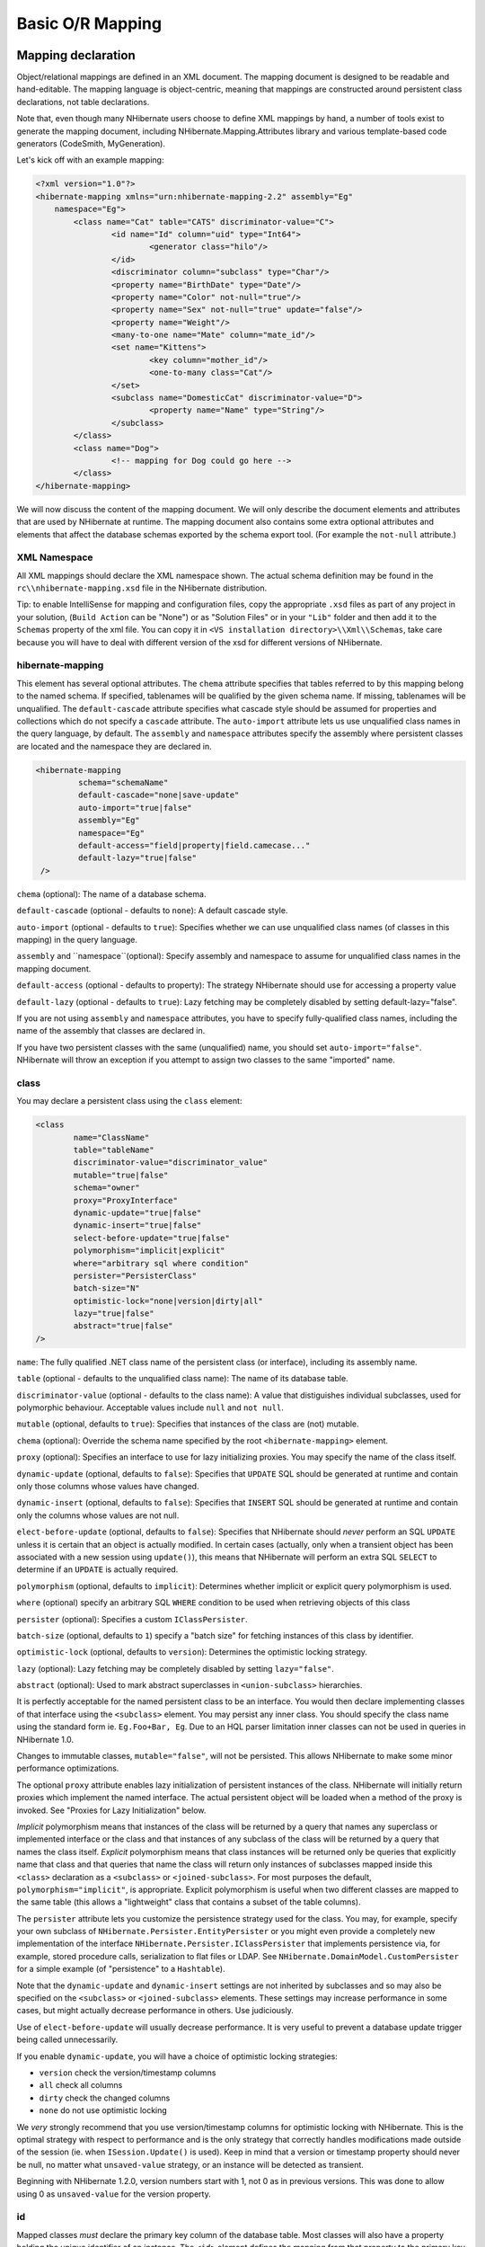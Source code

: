 

=================
Basic O/R Mapping
=================

Mapping declaration
###################

Object/relational mappings are defined in an XML document. The mapping document
is designed to be readable and hand-editable. The mapping language is object-centric,
meaning that mappings are constructed around persistent class declarations, not
table declarations.

Note that, even though many NHibernate users choose to define XML mappings by hand,
a number of tools exist to generate the mapping document, including
NHibernate.Mapping.Attributes library and various template-based code
generators (CodeSmith, MyGeneration).

Let's kick off with an example mapping:

.. code-block:: xml

  <?xml version="1.0"?>
  <hibernate-mapping xmlns="urn:nhibernate-mapping-2.2" assembly="Eg"
      namespace="Eg">
          <class name="Cat" table="CATS" discriminator-value="C">
                  <id name="Id" column="uid" type="Int64">
                          <generator class="hilo"/>
                  </id>
                  <discriminator column="subclass" type="Char"/>
                  <property name="BirthDate" type="Date"/>
                  <property name="Color" not-null="true"/>
                  <property name="Sex" not-null="true" update="false"/>
                  <property name="Weight"/>
                  <many-to-one name="Mate" column="mate_id"/>
                  <set name="Kittens">
                          <key column="mother_id"/>
                          <one-to-many class="Cat"/>
                  </set>
                  <subclass name="DomesticCat" discriminator-value="D">
                          <property name="Name" type="String"/>
                  </subclass>
          </class>
          <class name="Dog">
                  <!-- mapping for Dog could go here -->
          </class>
  </hibernate-mapping>

We will now discuss the content of the mapping document. We will only describe the
document elements and attributes that are used by NHibernate at runtime. The mapping
document also contains some extra optional attributes and elements that affect the
database schemas exported by the schema export tool. (For example the ``not-null`` attribute.)

XML Namespace
=============

All XML mappings should declare the XML namespace shown. The actual schema definition
may be found in the ``rc\\nhibernate-mapping.xsd`` file in the
NHibernate distribution.

Tip: to enable IntelliSense for mapping and configuration files, copy the appropriate
``.xsd`` files as part of any project in your solution,
(``Build Action`` can be "None") or as "Solution Files" or in your
``"Lib"`` folder and then add it to the ``Schemas`` property of the xml file.
You can copy it in ``<VS installation directory>\\Xml\\Schemas``, take care because you will have to deal
with different version of the xsd for different versions of NHibernate.

hibernate-mapping
=================

This element has several optional attributes. The ``chema`` attribute
specifies that tables referred to by this mapping belong to the named schema. If specified,
tablenames will be qualified by the given schema name. If missing, tablenames will be
unqualified. The ``default-cascade`` attribute specifies what cascade style
should be assumed for properties and collections which do not specify a
``cascade`` attribute. The ``auto-import`` attribute lets us
use unqualified class names in the query language, by default. The ``assembly``
and ``namespace`` attributes specify the assembly where persistent classes
are located and the namespace they are declared in.

.. code-block:: csharp

  <hibernate-mapping
           schema="schemaName"
           default-cascade="none|save-update"
           auto-import="true|false"
           assembly="Eg"
           namespace="Eg"
           default-access="field|property|field.camecase..."
           default-lazy="true|false"
   />

``chema`` (optional): The name of a database schema.

``default-cascade`` (optional - defaults to ``none``):
A default cascade style.

``auto-import`` (optional - defaults to ``true``):
Specifies whether we can use unqualified class names (of classes in this mapping)
in the query language.

``assembly`` and ``namespace``(optional): Specify
assembly and namespace to assume for unqualified class names in the mapping
document.

``default-access`` (optional - defaults to property):
The strategy NHibernate should use for accessing a property value

``default-lazy`` (optional - defaults to ``true``):
Lazy fetching may be completely disabled by setting default-lazy="false".

If you are not using ``assembly`` and ``namespace``
attributes, you have to specify fully-qualified class names, including the name
of the assembly that classes are declared in.

If you have two persistent classes with the same (unqualified) name, you should set
``auto-import="false"``. NHibernate will throw an exception if you attempt
to assign two classes to the same "imported" name.

class
=====

You may declare a persistent class using the ``class`` element:

.. code-block:: csharp

  <class
          name="ClassName"
          table="tableName"
          discriminator-value="discriminator_value"
          mutable="true|false"
          schema="owner"
          proxy="ProxyInterface"
          dynamic-update="true|false"
          dynamic-insert="true|false"
          select-before-update="true|false"
          polymorphism="implicit|explicit"
          where="arbitrary sql where condition"
          persister="PersisterClass"
          batch-size="N"
          optimistic-lock="none|version|dirty|all"
          lazy="true|false"
          abstract="true|false"
  />

``name``: The fully qualified .NET class name of the persistent class
(or interface), including its assembly name.

``table`` (optional - defaults to the unqualified class name): The name of its database table.

``discriminator-value`` (optional - defaults to the class name): A value
that distiguishes individual subclasses, used for polymorphic behaviour. Acceptable
values include ``null`` and ``not null``.

``mutable`` (optional, defaults to ``true``): Specifies
that instances of the class are (not) mutable.

``chema`` (optional): Override the schema name specified by
the root ``<hibernate-mapping>`` element.

``proxy`` (optional): Specifies an interface to use for lazy
initializing proxies. You may specify the name of the class itself.

``dynamic-update`` (optional, defaults to ``false``):
Specifies that ``UPDATE`` SQL should be generated at runtime and
contain only those columns whose values have changed.

``dynamic-insert`` (optional, defaults to ``false``):
Specifies that ``INSERT`` SQL should be generated at runtime and
contain only the columns whose values are not null.

``elect-before-update`` (optional, defaults to ``false``):
Specifies that NHibernate should *never* perform an SQL ``UPDATE``
unless it is certain that an object is actually modified. In certain cases (actually, only
when a transient object has been associated with a new session using ``update()``),
this means that NHibernate will perform an extra SQL ``SELECT`` to determine
if an ``UPDATE`` is actually required.

``polymorphism`` (optional, defaults to ``implicit``):
Determines whether implicit or explicit query polymorphism is used.

``where`` (optional) specify an arbitrary SQL ``WHERE``
condition to be used when retrieving objects of this class

``persister`` (optional): Specifies a custom ``IClassPersister``.

``batch-size`` (optional, defaults to ``1``) specify a "batch size"
for fetching instances of this class by identifier.

``optimistic-lock`` (optional, defaults to ``version``):
Determines the optimistic locking strategy.

``lazy`` (optional): Lazy fetching may be completely disabled by setting
``lazy="false"``.

``abstract`` (optional): Used to mark abstract superclasses in
``<union-subclass>`` hierarchies.

It is perfectly acceptable for the named persistent class to be an interface. You would then
declare implementing classes of that interface using the ``<subclass>``
element. You may persist any inner class. You should specify the
class name using the standard form ie. ``Eg.Foo+Bar, Eg``.
Due to an HQL parser limitation inner classes can not be used in queries in NHibernate 1.0.

Changes to immutable classes, ``mutable="false"``, will not be
persisted. This allows NHibernate to make some minor performance optimizations.

The optional ``proxy`` attribute enables lazy initialization of persistent
instances of the class. NHibernate will initially return proxies which implement
the named interface. The actual persistent object will be loaded when a method of the
proxy is invoked. See "Proxies for Lazy Initialization" below.

*Implicit* polymorphism means that instances of the class will be returned
by a query that names any superclass or implemented interface or the class and that instances
of any subclass of the class will be returned by a query that names the class itself.
*Explicit* polymorphism means that class instances will be returned only
be queries that explicitly name that class and that queries that name the class will return
only instances of subclasses mapped inside this ``<class>`` declaration
as a ``<subclass>`` or ``<joined-subclass>``. For
most purposes the default, ``polymorphism="implicit"``, is appropriate.
Explicit polymorphism is useful when two different classes are mapped to the same table
(this allows a "lightweight" class that contains a subset of the table columns).

The ``persister`` attribute lets you customize the persistence strategy used for
the class. You may, for example, specify your own subclass of
``NHibernate.Persister.EntityPersister`` or you might even provide a
completely new implementation of the interface
``NHibernate.Persister.IClassPersister`` that implements persistence via,
for example, stored procedure calls, serialization to flat files or LDAP. See
``NHibernate.DomainModel.CustomPersister`` for a simple example (of "persistence"
to a ``Hashtable``).

Note that the ``dynamic-update`` and ``dynamic-insert``
settings are not inherited by subclasses and so may also be specified on the
``<subclass>`` or ``<joined-subclass>`` elements.
These settings may increase performance in some cases, but might actually decrease
performance in others. Use judiciously.

Use of ``elect-before-update`` will usually decrease performance. It is very
useful to prevent a database update trigger being called unnecessarily.

If you enable ``dynamic-update``, you will have a choice of optimistic
locking strategies:

- ``version`` check the version/timestamp columns

- ``all`` check all columns

- ``dirty`` check the changed columns

- ``none`` do not use optimistic locking

We *very* strongly recommend that you use version/timestamp
columns for optimistic locking with NHibernate. This is the optimal strategy with
respect to performance and is the only strategy that correctly handles modifications
made outside of the session (ie. when ``ISession.Update()`` is used).
Keep in mind that a version or timestamp property should never be null, no matter
what ``unsaved-value`` strategy, or an instance will be detected as
transient.

Beginning with NHibernate 1.2.0, version numbers start with 1, not 0 as in previous
versions. This was done to allow using 0 as ``unsaved-value`` for the
version property.

id
==

Mapped classes *must* declare the primary key column of the database
table. Most classes will also have a property holding the unique identifier
of an instance. The ``<id>`` element defines the mapping from that
property to the primary key column.

.. code-block:: csharp

  <id
          name="PropertyName"
          type="typename"
          column="column_name"
          unsaved-value="any|none|null|id_value"
          access="field|property|nosetter|ClassName">
          <generator class="generatorClass"/>
  </id>

``name`` (optional): The name of the identifier property.

``type`` (optional): A name that indicates the NHibernate type.

``column`` (optional - defaults to the property name): The
name of the primary key column.

``unsaved-value`` (optional - defaults to a "sensible" value):
An identifier property value that indicates that an instance is newly instantiated
(unsaved), distinguishing it from transient instances that were saved or loaded
in a previous session.

``access`` (optional - defaults to ``property``): The
strategy NHibernate should use for accessing the property value.

If the ``name`` attribute is missing, it is assumed that the class has no
identifier property.

The ``unsaved-value`` attribute is almost never needed in NHibernate 1.0.

There is an alternative ``<composite-id>`` declaration to allow access to
legacy data with composite keys. We strongly discourage its use for anything else.

generator
---------

The required ``generator`` names a .NET class used to generate unique identifiers
for instances of the persistent class.

The generator can be declared using the ``<generator>`` child element. If
any parameters are required to configure or initialize the generator instance, they are passed
using ``<param>`` elements.

.. code-block:: csharp

  <id name="Id" type="Int64" column="uid" unsaved-value="0">
          <generator class="NHibernate.Id.TableHiLoGenerator">
                  <param name="table">uid_table</param>
                  <param name="column">next_hi_value_column</param>
          </generator>
  </id>

If no parameters are required, the generator can be declared using a ``generator``
attribute directly on the ``<id>`` element, as follows:

.. code-block:: csharp

  <id name="Id" type="Int64" column="uid" unsaved-value="0" generator="native" />

All generators implement the interface ``NHibernate.Id.IIdentifierGenerator``.
This is a very simple interface; some applications may choose to provide their own specialized
implementations. However, NHibernate provides a range of built-in implementations. There are shortcut
names for the built-in generators:

``increment``
    generates identifiers of any integral type that are unique only when
    no other process is inserting data into the same table.
    *Do not use in a cluster.*

``identity``
    supports identity columns in DB2, MySQL, MS SQL Server and Sybase. The identifier
    returned by the database is converted to the property type using ``Convert.ChangeType``. Any integral property type is thus supported.

``equence``
    uses a sequence in DB2, PostgreSQL, Oracle or a generator
    in Firebird. The identifier returned by the database is converted to the property
    type using ``Convert.ChangeType``. Any integral property type is
    thus supported.

``hilo``
    uses a hi/lo algorithm to efficiently generate identifiers of any integral type,
    given a table and column (by default ``hibernate_unique_key`` and
    ``next_hi`` respectively) as a source of hi values. The hi/lo algorithm
    generates identifiers that are unique only for a particular database. *Do not
    use this generator with a user-supplied connection.*
    You can use the "where" parameter to specify the row to use in a table. This is useful
    if you want to use a single tabel for your identifiers, with different rows for each table.

``eqhilo``
    uses a hi/lo algorithm to efficiently generate identifiers of any integral type,
    given a named database sequence.

``uuid.hex``
    uses ``System.Guid`` and its ``ToString(string format)`` method
    to generate identifiers of type string.  The length of the string returned depends on the
    configured ``format``.

``uuid.string``
    uses a new ``System.Guid`` to create a ``byte[]`` that is
    converted to a string.

``guid``
    uses a new ``System.Guid`` as the identifier.

``guid.comb``
    uses the algorithm to generate a new ``System.Guid``
    described by Jimmy Nilsson in the article
    http://www.informit.com/articles/article.asp?p=25862.

``native``
    picks ``identity``, ``equence`` or
    ``hilo`` depending upon the capabilities of the
    underlying database.

``assigned``
    lets the application to assign an identifier to the object before
    ``Save()`` is called.

``foreign``
    uses the identifier of another associated object. Usually used in conjunction
    with a ``<one-to-one>`` primary key association.

Hi/Lo Algorithm
---------------

The ``hilo`` and ``eqhilo`` generators provide two alternate
implementations of the hi/lo algorithm, a favorite approach to identifier generation. The
first implementation requires a "special" database table to hold the next available "hi" value.
The second uses an Oracle-style sequence (where supported).

.. code-block:: csharp

  <id name="Id" type="Int64" column="cat_id">
          <generator class="hilo">
                  <param name="table">hi_value</param>
                  <param name="column">next_value</param>
                  <param name="max_lo">100</param>
          </generator>
  </id>

.. code-block:: csharp

  <id name="Id" type="Int64" column="cat_id">
          <generator class="seqhilo">
                  <param name="sequence">hi_value</param>
                  <param name="max_lo">100</param>
          </generator>
  </id>

Unfortunately, you can't use ``hilo`` when supplying your own
``IDbConnection`` to NHibernate. NHibernate must be able to
fetch the "hi" value in a new transaction.

UUID Hex Algorithm
------------------

.. code-block:: csharp

  <id name="Id" type="String" column="cat_id">
          <generator class="uuid.hex">
              <param name="format">format_value</param>
              <param name="seperator">seperator_value</param>
          </generator>
  </id>

The UUID is generated by calling ``Guid.NewGuid().ToString(format)``.
The valid values for ``format`` are described in the MSDN documentation.
The default ``eperator`` is ``-`` and should rarely be
modified.  The ``format`` determines if the configured
``eperator`` can replace the default seperator used by
the ``format``.

UUID String Algorithm
---------------------

The UUID is generated by calling ``Guid.NewGuid().ToByteArray()`` and
then converting the ``byte[]`` into a ``char[]``.  The
``char[]`` is returned as a ``String`` consisting of
16 characters.

GUID Algorithms
---------------

The ``guid`` identifier is generated by calling ``Guid.NewGuid()``.
To address some of the performance concerns with using Guids as primary keys, foreign keys, and
as part of indexes with MS SQL the ``guid.comb`` can be used.  The benefit of using
the ``guid.comb`` with other databases that support GUIDs has not been measured.

Identity columns and Sequences
------------------------------

For databases which support identity columns (DB2, MySQL, Sybase, MS SQL), you
may use ``identity`` key generation. For databases that support
sequences (DB2, Oracle, PostgreSQL, Interbase, McKoi, SAP DB) you may use
``equence`` style key generation. Both these strategies require
two SQL queries to insert a new object.

.. code-block:: csharp

  <id name="Id" type="Int64" column="uid">
          <generator class="sequence">
                  <param name="sequence">uid_sequence</param>
          </generator>
  </id>

.. code-block:: csharp

  <id name="Id" type="Int64" column="uid" unsaved-value="0">
          <generator class="identity"/>
  </id>

For cross-platform development, the ``native`` strategy will
choose from the ``identity``, ``equence`` and
``hilo`` strategies, dependent upon the capabilities of the
underlying database.

Assigned Identifiers
--------------------

If you want the application to assign identifiers (as opposed to having
NHibernate generate them), you may use the ``assigned`` generator.
This special generator will use the identifier value already assigned to the
object's identifier property. Be very careful when using this feature to assign
keys with business meaning (almost always a terrible design decision).

Due to its inherent nature, entities that use this generator cannot be saved
via the ISession's SaveOrUpdate() method. Instead you have to explicitly specify to
NHibernate if the object should be saved or updated by calling either the
``Save()`` or ``Update()`` method of the ISession.

.. _mapping-declaration-id-enhanced:

Enhanced identifier generators
------------------------------

Starting with NHibernate release 3.3.0, there are 2 new generators which
represent a re-thinking of 2 different aspects of identifier
generation. The first aspect is database portability; the second is
optimization Optimization means that you do not have to query the
database for every request for a new identifier value. These two new
generators are intended to take the place of some of the named
generators described above, starting in 3.3.x. However, they are
included in the current releases and can be referenced by FQN.

The first of these new generators is
``NHibernate.Id.Enhanced.SequenceStyleGenerator``
(short name ``enhanced-sequence``)
which is intended, firstly, as a replacement for the
``equence`` generator and, secondly, as a better
portability generator than ``native``. This is because
``native`` generally chooses between
``identity`` and ``equence`` which have
largely different semantics that can cause subtle issues in
applications eyeing portability.
``NHibernate.Id.Enhanced.SequenceStyleGenerator``,
however, achieves portability in a different manner. It chooses
between a table or a sequence in the database to store its
incrementing values, depending on the capabilities of the dialect
being used. The difference between this and ``native``
is that table-based and sequence-based storage have the same exact
semantic. In fact, sequences are exactly what NHibernate tries to
emulate with its table-based generators. This generator has a number
of configuration parameters:

- ``equence_name`` (optional, defaults to
  ``hibernate_sequence``): the name of the sequence
  or table to be used.

- ``initial_value`` (optional, defaults to
  ``1``): the initial value to be retrieved from
  the sequence/table. In sequence creation terms, this is
  analogous to the clause typically named "STARTS WITH".

- ``increment_size`` (optional - defaults to
  ``1``): the value by which subsequent calls to
  the sequence/table should differ. In sequence creation terms,
  this is analogous to the clause typically named "INCREMENT
  BY".

- ``force_table_use`` (optional - defaults to
  ``false``): should we force the use of a table as
  the backing structure even though the dialect might support
  sequence?

- ``value_column`` (optional - defaults to
  ``next_val``): only relevant for table
  structures, it is the name of the column on the table which is
  used to hold the value.

- ``prefer_sequence_per_entity`` (optional -
  defaults to ``false``): should we create
  separate sequence for each entity that share current generator
  based on its name?

- ``equence_per_entity_suffix`` (optional -
  defaults to ``_SEQ``): suffix added to the name
  of a dedicated sequence.

- ``optimizer`` (optional - defaults to
  ``none``): See :ref:`mapping-declaration-id-enhanced-optimizers`

The second of these new generators is
``NHibernate.Id.Enhanced.TableGenerator`` (short name ``enhanced-table``), which is
intended, firstly, as a replacement for the ``table``
generator, even though it actually functions much more like
``org.hibernate.id.MultipleHiLoPerTableGenerator`` (not available in NHibernate), and
secondly, as a re-implementation of
``org.hibernate.id.MultipleHiLoPerTableGenerator`` (not available in NHibernate) that
utilizes the notion of pluggable optimizers. Essentially this
generator defines a table capable of holding a number of different
increment values simultaneously by using multiple distinctly keyed
rows. This generator has a number of configuration parameters:

- ``table_name`` (optional - defaults to
  ``hibernate_sequences``): the name of the table
  to be used.

- ``value_column_name`` (optional - defaults
  to ``next_val``): the name of the column on the
  table that is used to hold the value.

- ``egment_column_name`` (optional -
  defaults to ``equence_name``): the name of the
  column on the table that is used to hold the "segment key". This
  is the value which identifies which increment value to
  use.

- ``egment_value`` (optional - defaults to
  ``default``): The "segment key" value for the
  segment from which we want to pull increment values for this
  generator.

- ``egment_value_length`` (optional -
  defaults to ``255``): Used for schema generation;
  the column size to create this segment key column.

- ``initial_value`` (optional - defaults to
  ``1``): The initial value to be retrieved from
  the table.

- ``increment_size`` (optional - defaults to
  ``1``): The value by which subsequent calls to
  the table should differ.

- ``optimizer`` (optional - defaults to
  ``??``): See :ref:`mapping-declaration-id-enhanced-optimizers`.

.. _mapping-declaration-id-enhanced-optimizers:

Identifier generator optimization
~~~~~~~~~~~~~~~~~~~~~~~~~~~~~~~~~

For identifier generators that store values in the database,
it is inefficient for them to hit the database on each and every
call to generate a new identifier value. Instead, you can group a
bunch of them in memory and only hit the database when you have
exhausted your in-memory value group. This is the role of the
pluggable optimizers. Currently only the two enhanced generators
(:ref:`mapping-declaration-id-enhanced` support this
operation.

- ``none`` (generally this is the default if
  no optimizer was specified): this will not perform any
  optimizations and hit the database for each and every
  request.

- ``hilo``: applies a hi/lo algorithm around
  the database retrieved values. The values from the database for
  this optimizer are expected to be sequential. The values
  retrieved from the database structure for this optimizer
  indicates the "group number". The
  ``increment_size`` is multiplied by that value in
  memory to define a group "hi value".

- ``pooled``: as with the case of
  ``hilo``, this optimizer attempts to minimize the
  number of hits to the database. Here, however, we simply store
  the starting value for the "next group" into the database
  structure rather than a sequential value in combination with an
  in-memory grouping algorithm. Here,
  ``increment_size`` refers to the values coming
  from the database.

- ``pooled-lo``: similar to
  ``pooled``, except that it's the starting value of
  the "current group" that is stored into the database structure.
  Here,
  ``increment_size`` refers to the values coming
  from the database.

composite-id
============

.. code-block:: csharp

  <composite-id
          name="PropertyName"
          class="ClassName"
          unsaved-value="any|none"
          access="field|property|nosetter|ClassName">
          <key-property name="PropertyName" type="typename" column="column_name"/>
          <key-many-to-one name="PropertyName class="ClassName" column="column_name"/>
          ......
  </composite-id>

For a table with a composite key, you may map multiple properties of the class
as identifier properties. The ``<composite-id>`` element
accepts ``<key-property>`` property mappings and
``<key-many-to-one>`` mappings as child elements.

.. code-block:: csharp

  <composite-id>
          <key-property name="MedicareNumber"/>
          <key-property name="Dependent"/>
  </composite-id>

Your persistent class *must* override ``Equals()``
and ``GetHashCode()`` to implement composite identifier equality. It must
also be ``Serializable``.

Unfortunately, this approach to composite identifiers means that a persistent object
is its own identifier. There is no convenient "handle" other than the object itself.
You must instantiate an instance of the persistent class itself and populate its
identifier properties before you can ``load()`` the persistent state
associated with a composite key. We will describe a much more
convenient approach where the composite identifier is implemented as a seperate class
in :ref:`components-compositeid`. The attributes described below apply only
to this alternative approach:

- ``name`` (optional, required for this approach): A property of
  component type that holds the composite identifier (see next section).

- ``access`` (optional - defaults to ``property``):
  The strategy NHibernate should use for accessing the property value.

- ``class`` (optional - defaults to the property type determined by
  reflection): The component class used as a composite identifier (see next section).

discriminator
=============

The ``<discriminator>`` element is required for polymorphic persistence
using the table-per-class-hierarchy mapping strategy and declares a discriminator column of the
table. The discriminator column contains marker values that tell the persistence layer what
subclass to instantiate for a particular row. A restricted set of types may be used:
``String``, ``Char``, ``Int32``,
``Byte``, ``Short``, ``Boolean``,
``YesNo``, ``TrueFalse``.

.. code-block:: csharp

  <discriminator
          column="discriminator_column"
          type="discriminator_type"
          force="true|false"
          insert="true|false"
          formula="arbitrary SQL expression"
  />

``column`` (optional - defaults to ``class``) the
name of the discriminator column.

``type`` (optional - defaults to ``String``) a
name that indicates the NHibernate type

``force`` (optional - defaults to ``false``)
"force" NHibernate to specify allowed discriminator values even when retrieving
all instances of the root class.

``insert`` (optional - defaults to ``true``)
set this to ``false`` if your discriminator column is also part
of a mapped composite identifier.

``formula`` (optional) an arbitrary SQL expression that is
executed when a type has to be evaluated. Allows content-based discrimination.

Actual values of the discriminator column are specified by the
``discriminator-value`` attribute of the ``<class>`` and
``<subclass>`` elements.

The ``force`` attribute is (only) useful if the table contains rows with
"extra" discriminator values that are not mapped to a persistent class. This will not
usually be the case.

Using the ``formula`` attribute you can declare an arbitrary SQL expression
that will be used to evaluate the type of a row:

.. code-block:: csharp

  <discriminator
      formula="case when CLASS_TYPE in ('a', 'b', 'c') then 0 else 1 end"
      type="Int32"/>

.. _mapping-declaration-version:

version (optional)
==================

The ``<version>`` element is optional and indicates that
the table contains versioned data. This is particularly useful if you plan to
use *long transactions* (see below).

.. code-block:: csharp

  <version
          column="version_column"
          name="PropertyName"
          type="typename"
          access="field|property|nosetter|ClassName"
          unsaved-value="null|negative|undefined|value"
          generated="never|always"
  />

``column`` (optional - defaults to the property name): The name
of the column holding the version number.

``name``: The name of a property  of the persistent class.

``type`` (optional - defaults to ``Int32``):
The type of the version number.

``access`` (optional - defaults to ``property``): The
strategy NHibernate should use for accessing the property value.

``unsaved-value`` (optional - defaults to a "sensible" value):
A version property value that indicates that an instance is newly instantiated
(unsaved), distinguishing it from transient instances that were saved or loaded
in a previous session. (``undefined`` specifies that the identifier
property value should be used.)

``generated`` (optional - defaults to ``never``):
Specifies that this version property value is actually generated by the database.
See the discussion of :ref:`mapping-generated`.

Version numbers may be of type ``Int64``, ``Int32``,
``Int16``, ``Ticks``, ``Timestamp``,
or ``TimeSpan`` (or their nullable counterparts in .NET 2.0).

.. _mapping-declaration-timestamp:

timestamp (optional)
====================

The optional ``<timestamp>`` element indicates that the table contains
timestamped data. This is intended as an alternative to versioning. Timestamps are by nature
a less safe implementation of optimistic locking. However, sometimes the application might
use the timestamps in other ways.

.. code-block:: csharp

  <timestamp
          column="timestamp_column"
          name="PropertyName"
          access="field|property|nosetter|ClassName"
          unsaved-value="null|undefined|value"
          generated="never|always"
  />

``column`` (optional - defaults to the property name): The name
of a column holding the timestamp.

``name``: The name of a property of .NET type
``DateTime`` of the persistent class.

``access`` (optional - defaults to ``property``): The
strategy NHibernate should use for accessing the property value.

``unsaved-value`` (optional - defaults to ``null``):
A timestamp property value that indicates that an instance is newly instantiated
(unsaved), distinguishing it from transient instances that were saved or loaded
in a previous session. (``undefined`` specifies that the identifier
property value should be used.)

``generated`` (optional - defaults to ``never``):
Specifies that this timestamp property value is actually generated by the database.
See the discussion of :ref:`mapping-generated`.

Note that ``<timestamp>`` is equivalent to
``<version type="timestamp">``.

.. _mapping-declaration-property:

property
========

The ``<property>`` element declares a persistent property
of the class.

.. code-block:: csharp

  <property
          name="propertyName"
          column="column_name"
          type="typename"
          update="true|false"
          insert="true|false"
          formula="arbitrary SQL expression"
          access="field|property|ClassName"
          optimistic-lock="true|false"
          generated="never|insert|always"
          lazy="true|false"
  />

``name``: the name of the property of your class.

``column`` (optional - defaults to the property name): the name
of the mapped database table column.

``type`` (optional): a name that indicates the NHibernate type.

``update, insert`` (optional - defaults to ``true``) :
specifies that the mapped columns should be included in SQL ``UPDATE``
and/or ``INSERT`` statements. Setting both to ``false``
allows a pure "derived" property whose value is initialized from some other
property that maps to the same column(s) or by a trigger or other application.

``formula`` (optional): an SQL expression that defines the value for a
*computed* property. Computed properties do not have a column
mapping of their own.

``access`` (optional - defaults to ``property``): The
strategy NHibernate should use for accessing the property value.

``optimistic-lock`` (optional - defaults to ``true``):
Specifies that updates to this property do or do not require acquisition of the
optimistic lock. In other words, determines if a version increment should occur when
this property is dirty.

``generated`` (optional - defaults to ``never``):
Specifies that this property value is actually generated by the database.
See the discussion of :ref:`mapping-generated`.

``lazy`` (optional - defaults to ``false``):
Specifies that this property is lazy. A lazy property is not loaded when
the object is initially loaded, unless the fetch mode has been overriden
in a specific query. Values for lazy properties are loaded when any lazy
property of the object is accessed.

*typename* could be:

* The name of a NHibernate basic type (eg. ``Int32, String, Char,
  DateTime, Timestamp, Single, Byte[], Object, ...``).

* The name of a .NET type with a default basic type (eg. ``System.Int16, System.Single,
  System.Char, System.String, System.DateTime, System.Byte[], ...``).

* The name of an enumeration type (eg. ``Eg.Color, Eg``).

* The name of a serializable .NET type.

* The class name of a custom type (eg. ``Illflow.Type.MyCustomType``).

Note that you have to specify full *assembly-qualified* names for all
except basic NHibernate types (unless you set ``assembly``
and/or ``namespace`` attributes of the
``<hibernate-mapping>`` element).

NHibernate supports .NET 2.0 ``Nullable`` types. These types are
mostly treated the same as plain non-``Nullable`` types internally.
For example, a property of type ``Nullable<Int32>`` can be mapped
using ``type="Int32"`` or ``type="System.Int32"``.

If you do not specify a type, NHibernate will use reflection upon the named
property to take a guess at the correct NHibernate type. NHibernate will try to
interpret the name of the return class of the property getter using rules 2, 3,
4 in that order. However, this is not always enough.
In certain cases you will still need the ``type``
attribute. (For example, to distinguish between ``NHibernateUtil.DateTime`` and
``NHibernateUtil.Timestamp``, or to specify a custom type.)

The ``access`` attribute lets you control how NHibernate will access
the value of the property at runtime.  The value of the ``access`` attribute should
be text formatted as ``access-strategy.naming-strategy``.  The
``.naming-strategy`` is not always required.
Access Strategies

==================== ==================================================================================================================================================================================================================================================================================================================================================================================================================================
Access Strategy Name Description
==================== ==================================================================================================================================================================================================================================================================================================================================================================================================================================
``property``

The default implementation.  NHibernate uses the get/set accessors of
the property.  No naming strategy should be used with this access strategy
because the value of the ``name`` attribute is the name
of the property.

``field``

NHibernate will access the field directly.  NHibernate uses the value
of the ``name`` attribute as the name of the field.
This can be used when a property's getter and setter contain extra actions
that you don't want to occur when NHibernate is populating or reading
the object. If you want the name of the property and not the field to
be what the consumers of your API use with HQL, then a naming strategy
is needed.

``nosetter``

NHibernate will access the field directly when setting the value and will use the
Property when getting the value.  This can be used when a property only exposes
a get accessor because the consumers of your API can't change the value directly.
A naming strategy is required because NHibernate uses the value of the
``name`` attribute as the property name and needs to
be told what the name of the field is.

``ClassName``

If NHibernate's built in access strategies are not what is needed for your situation
then you can build your own by implementing the interface
``NHibernate.Property.IPropertyAccessor``.  The value of the
``access`` attribute should be an assembly-qualified name that can be
loaded with ``Activator.CreateInstance(string assemblyQualifiedName)``.

==================== ==================================================================================================================================================================================================================================================================================================================================================================================================================================

Naming Strategies

=========================== ===========================================================================================================================================================================================
Naming Strategy Name        Description
=========================== ===========================================================================================================================================================================================
``camelcase``

The ``name`` attribute is converted to camel case to find the field.
``<property name="FooBar" ... >`` uses the field ``fooBar``.

``camelcase-underscore``

The ``name`` attribute is converted to camel case and prefixed with an
underscore to find the field.
``<property name="FooBar" ... >`` uses the field ``_fooBar``.

``camelcase-m-underscore``

The ``name`` attribute is converted to camel case and prefixed with
the character ``m`` and an underscore to find the field.
``<property name="FooBar" ... >`` uses the field ``m_fooBar``.

``lowercase``

The ``name`` attribute is converted to lower case to find the Field.
``<property name="FooBar" ... >`` uses the field ``foobar``.

``lowercase-underscore``

The ``name`` attribute is converted to lower case and prefixed with an
underscore to find the Field.
``<property name="FooBar" ... >`` uses the field ``_foobar``.

``pascalcase-underscore``

The ``name`` attribute is prefixed with an underscore to find the field.
``<property name="FooBar" ... >`` uses the field ``_FooBar``.

``pascalcase-m``

The ``name`` attribute is prefixed with the character
``m`` to find the field.
``<property name="FooBar" ... >`` uses the field ``mFooBar``.

``pascalcase-m-underscore``

The ``name`` attribute is prefixed with the character
``m`` and an underscore to find the field.
``<property name="FooBar" ... >`` uses the field ``m_FooBar``.

=========================== ===========================================================================================================================================================================================

many-to-one
===========

An ordinary association to another persistent class is declared using a
``many-to-one`` element. The relational model is a
many-to-one association. (It's really just an object reference.)

.. code-block:: csharp

  <many-to-one
          name="PropertyName"
          column="column_name"
          class="ClassName"
          cascade="all|none|save-update|delete"
          fetch="join|select"
          update="true|false"
          insert="true|false"
          property-ref="PropertyNameFromAssociatedClass"
          access="field|property|nosetter|ClassName"
          unique="true|false"
          optimistic-lock="true|false"
          not-found="ignore|exception"
  />

``name``: The name of the property.

``column`` (optional): The name of the column.

``class`` (optional - defaults to the property type
determined by reflection): The name of the associated class.

``cascade`` (optional): Specifies which operations should
be cascaded from the parent object to the associated object.

``fetch`` (optional - defaults to ``elect``):
Chooses between outer-join fetching or sequential select fetching.

``update, insert`` (optional - defaults to ``true``)
specifies that the mapped columns should be included in SQL ``UPDATE``
and/or ``INSERT`` statements. Setting both to ``false``
allows a pure "derived" association whose value is initialized from some other
property that maps to the same colum(s) or by a trigger or other application.

``property-ref``: (optional) The name of a property of the associated
class that is joined to this foreign key. If not specified, the primary key of
the associated class is used.

``access`` (optional - defaults to ``property``): The
strategy NHibernate should use for accessing the property value.

``unique`` (optional): Enable the DDL generation of a unique
constraint for the foreign-key column.

``optimistic-lock`` (optional - defaults to ``true``):
Specifies that updates to this property do or do not require acquisition of the
optimistic lock. In other words, dertermines if a version increment should occur when
this property is dirty.

``not-found`` (optional - defaults to ``exception``):
Specifies how foreign keys that reference missing rows will be handled:
``ignore`` will treat a missing row as a null association.

The ``cascade`` attribute permits the following values:
``all``, ``ave-update``, ``delete``,
``none``. Setting a value other than ``none``
will propagate certain operations to the associated (child) object.
See "Lifecycle Objects" below.

The ``fetch`` attribute accepts two different values:

- ``join`` Fetch the association using an outer join

- ``elect`` Fetch the association using a separate query

A typical ``many-to-one`` declaration looks as simple as

.. code-block:: csharp

  <many-to-one name="product" class="Product" column="PRODUCT_ID"/>

The ``property-ref`` attribute should only be used for mapping legacy
data where a foreign key refers to a unique key of the associated table other than
the primary key. This is an ugly relational model. For example, suppose the
``Product`` class had a unique serial number, that is not the primary
key. (The ``unique`` attribute controls NHibernate's DDL generation with
the SchemaExport tool.)

.. code-block:: csharp

  <property name="serialNumber" unique="true" type="string" column="SERIAL_NUMBER"/>

Then the mapping for ``OrderItem`` might use:

.. code-block:: csharp

  <many-to-one name="product" property-ref="serialNumber" column="PRODUCT_SERIAL_NUMBER"/>

This is certainly not encouraged, however.

one-to-one
==========

A one-to-one association to another persistent class is declared using a
``one-to-one`` element.

.. code-block:: csharp

  <one-to-one
          name="PropertyName"
          class="ClassName"
          cascade="all|none|save-update|delete"
          constrained="true|false"
          fetch="join|select"
          property-ref="PropertyNameFromAssociatedClass"
          access="field|property|nosetter|ClassName"
  />

``name``: The name of the property.

``class`` (optional - defaults to the property type
determined by reflection): The name of the associated class.

``cascade`` (optional) specifies which operations should
be cascaded from the parent object to the associated object.

``constrained`` (optional) specifies that a foreign key constraint
on the primary key of the mapped table references the table of the associated
class. This option affects the order in which ``Save()`` and
``Delete()`` are cascaded (and is also used by the schema export
tool).

``fetch`` (optional - defaults to ``elect``):
Chooses between outer-join fetching or sequential select fetching.

``property-ref``: (optional) The name of a property of the associated class
that is joined to the primary key of this class. If not specified, the primary key of
the associated class is used.

``access`` (optional - defaults to ``property``): The
strategy NHibernate should use for accessing the property value.

There are two varieties of one-to-one association:

- primary key associations

- unique foreign key associations

Primary key associations don't need an extra table column; if two rows are related by
the association then the two table rows share the same primary key value. So if you want
two objects to be related by a primary key association, you must make sure that they
are assigned the same identifier value!

For a primary key association, add the following mappings to ``Employee`` and
``Person``, respectively.

.. code-block:: csharp

  <one-to-one name="Person" class="Person"/>

.. code-block:: csharp

  <one-to-one name="Employee" class="Employee" constrained="true"/>

Now we must ensure that the primary keys of related rows in the PERSON and
EMPLOYEE tables are equal. We use a special NHibernate identifier generation strategy
called ``foreign``:

.. code-block:: csharp

  <class name="Person" table="PERSON">
      <id name="Id" column="PERSON_ID">
          <generator class="foreign">
              <param name="property">Employee</param>
          </generator>
      </id>
      ...
      <one-to-one name="Employee"
          class="Employee"
          constrained="true"/>
  </class>

A newly saved instance of ``Person`` is then assigned the same primar
key value as the ``Employee`` instance refered with the ``Employee``
property of that ``Person``.

Alternatively, a foreign key with a unique constraint, from ``Employee`` to
``Person``, may be expressed as:

.. code-block:: csharp

  <many-to-one name="Person" class="Person" column="PERSON_ID" unique="true"/>

And this association may be made bidirectional by adding the following to the
``Person`` mapping:

.. code-block:: csharp

  <one-to-one name="Employee" class="Employee" property-ref="Person"/>

natural-id
==========

.. code-block:: csharp

  <natural-id mutable="true|false"/>
          <property ... />
          <many-to-one ... />
          ......
  </natural-id>

Even though we recommend the use of surrogate keys as primary keys, you should still try
to identify natural keys for all entities. A natural key is a property or combination of
properties that is unique and non-null. If it is also immutable, even better. Map the
properties of the natural key inside the ``<natural-id>`` element.
NHibernate will generate the necessary unique key and nullability constraints, and your
mapping will be more self-documenting.

We strongly recommend that you implement ``Equals()`` and
``GetHashCode()`` to compare the natural key properties of the entity.

This mapping is not intended for use with entities with natural primary keys.

- ``mutable`` (optional, defaults to ``false``):
  By default, natural identifier properties as assumed to be immutable (constant).

component, dynamic-component
============================

The ``<component>`` element maps properties of a
child object to columns of the table of a parent class. Components may, in
turn, declare their own properties, components or collections. See
"Components" below.

.. code-block:: csharp

  <component
          name="PropertyName"
          class="ClassName"
          insert="true|false"
          upate="true|false"
          access="field|property|nosetter|ClassName"
          optimistic-lock="true|false">
          <property ...../>
          <many-to-one .... />
          ........
  </component>

``name``: The name of the property.

``class`` (optional - defaults to the property type
determined by reflection): The name of the component (child) class.

``insert``: Do the mapped columns appear in SQL
``INSERT``?

``update``: Do the mapped columns appear in SQL
``UPDATE``?

``access`` (optional - defaults to ``property``): The
strategy NHibernate should use for accessing the property value.

``optimistic-lock`` (optional - defaults to ``true``):
Specifies that updates to this component do or do not require acquisition of the
optimistic lock. In other words, determines if a version increment should occur when
this property is dirty.

The child ``<property>`` tags map properties of the
child class to table columns.

The ``<component>`` element allows a ``<parent>``
subelement that maps a property of the component class as a reference back to the
containing entity.

The ``<dynamic-component>`` element allows an ``IDictionary``
to be mapped as a component, where the property names refer to keys of the dictionary.

properties
==========

The ``<properties>`` element allows the
definition of a named, logical grouping of the properties of a class.
The most important use of the construct is that it allows a combination
of properties to be the target of a ``property-ref``. It
is also a convenient way to define a multi-column unique constraint. For
example:

.. code-block:: csharp

  <properties
        name="logicalName"
        insert="true|false"
        update="true|false"
        optimistic-lock="true|false"
        unique="true|false">
        <property .../>
        <many-to-one .../>
        ........
  </properties>

``name``: the logical name of the grouping.
It is *not* an actual property name.

``insert``: do the mapped columns appear in
SQL ``INSERTs``?

``update``: do the mapped columns appear in
SQL ``UPDATEs``?

``optimistic-lock`` (optional - defaults to
``true``): specifies that updates to these
properties either do or do not require acquisition of the
optimistic lock. It determines if a version increment should occur
when these properties are dirty.

``unique`` (optional - defaults to
``false``): specifies that a unique constraint
exists upon all mapped columns of the component.

For example, if we have the following
``<properties>`` mapping:

.. code-block:: csharp

  <class name="Person">
        <id name="personNumber" />
        <properties name="name" unique="true" update="false">
            <property name="firstName" />
            <property name="lastName" />
            <property name="initial" />
        </properties>
  </class>

You might have some legacy data association that refers to this
unique key of the ``Person`` table, instead of to the
primary key:

.. code-block:: csharp

  <many-to-one name="owner" class="Person" property-ref="name">
          <column name="firstName" />
          <column name="lastName" />
          <column name="initial" />
  </many-to-one>

The use of this outside the context of mapping legacy data is not
recommended.

subclass
========

Finally, polymorphic persistence requires the declaration of each subclass of
the root persistent class. For the (recommended) table-per-class-hierarchy
mapping strategy, the ``<subclass>`` declaration is used.

.. code-block:: csharp

  <subclass
          name="ClassName"
          discriminator-value="discriminator_value"
          proxy="ProxyInterface"
          lazy="true|false"
          dynamic-update="true|false"
          dynamic-insert="true|false">
          <property .... />
          <properties .... />
          .....
  </subclass>

``name``: The fully qualified .NET class name of the
subclass, including its assembly name.

``discriminator-value`` (optional - defaults to the class name): A
value that distiguishes individual subclasses.

``proxy`` (optional): Specifies a class or interface to use for
lazy initializing proxies.

``lazy`` (optional, defaults to ``true``): Setting
``lazy="false"`` disables the use of lazy fetching.

Each subclass should declare its own persistent properties and subclasses.
``<version>`` and ``<id>`` properties
are assumed to be inherited from the root class. Each subclass in a hierarchy must
define a unique ``discriminator-value``. If none is specified, the
fully qualified .NET class name is used.

For information about inheritance mappings, see :ref:`inheritance`.

joined-subclass
===============

Alternatively, a subclass that is persisted to its own table (table-per-subclass
mapping strategy) is declared using a ``<joined-subclass>``
element.

.. code-block:: csharp

  <joined-subclass
          name="ClassName"
          proxy="ProxyInterface"
          lazy="true|false"
          dynamic-update="true|false"
          dynamic-insert="true|false">
          <key .... >
          <property .... />
          <properties .... />
          .....
  </joined-subclass>

``name``: The fully qualified class name of the subclass.

``proxy`` (optional): Specifies a class or interface to use
for lazy initializing proxies.

``lazy`` (optional): Setting ``lazy="true"`` is a shortcut
equalivalent to specifying the name of the class itself as the ``proxy``
interface.

No discriminator column is required for this mapping strategy. Each subclass must,
however, declare a table column holding the object identifier using the
``<key>`` element. The mapping at the start of the chapter
would be re-written as:

.. code-block:: xml

  <?xml version="1.0"?>
  <hibernate-mapping xmlns="urn:nhibernate-mapping-2.2" assembly="Eg"
      namespace="Eg">
          <class name="Cat" table="CATS">
                  <id name="Id" column="uid" type="Int64">
                          <generator class="hilo"/>
                  </id>
                  <property name="BirthDate" type="Date"/>
                  <property name="Color" not-null="true"/>
                  <property name="Sex" not-null="true"/>
                  <property name="Weight"/>
                  <many-to-one name="Mate"/>
                  <set name="Kittens">
                          <key column="MOTHER"/>
                          <one-to-many class="Cat"/>
                  </set>
                  <joined-subclass name="DomesticCat" table="DOMESTIC_CATS">
                      <key column="CAT"/>
                          <property name="Name" type="String"/>
                  </joined-subclass>
          </class>
          <class name="Dog">
                  <!-- mapping for Dog could go here -->
          </class>
  </hibernate-mapping>

For information about inheritance mappings, see :ref:`inheritance`.

union-subclass
==============

A third option is to map only the concrete classes of an inheritance hierarchy
to tables, (the table-per-concrete-class strategy) where each table defines all
persistent state of the class, including inherited state. In NHibernate, it is
not absolutely necessary to explicitly map such inheritance hierarchies. You
can simply map each class with a separate ``<class>``
declaration. However, if you wish use polymorphic associations (e.g. an association
to the superclass of your hierarchy), you need to
use the ``<union-subclass>`` mapping.

.. code-block:: csharp

  <union-subclass
          name="ClassName"
          table="tablename"
          proxy="ProxyInterface"
          lazy="true|false"
          dynamic-update="true|false"
          dynamic-insert="true|false"
          schema="schema"
          catalog="catalog"
          extends="SuperclassName"
          abstract="true|false"
          persister="ClassName"
          subselect="SQL expression"
          entity-name="EntityName"
          node="element-name">
          <property .... />
          <properties .... />
          .....
  </union-subclass>

``name``: The fully qualified class name of the subclass.

``table``: The name of the subclass table.

``proxy`` (optional): Specifies a class or interface to use
for lazy initializing proxies.

``lazy`` (optional, defaults to ``true``): Setting
``lazy="false"`` disables the use of lazy fetching.

No discriminator column or key column is required for this mapping strategy.

For information about inheritance mappings, see :ref:`inheritance`.

join
====

Using the ``<join>`` element, it is possible to map
properties of one class to several tables, when there's a 1-to-1 relationship between the tables.

.. code-block:: csharp

  <join
          table="tablename"
          schema="owner"
          fetch="join|select"
          inverse="true|false"
          optional="true|false">
          <key ... />
          <property ... />
          ...
  </join>

``table``: The name of the joined table.

``chema`` (optional): Override the schema name specified by
the root ``<hibernate-mapping>`` element.

``fetch`` (optional - defaults to ``join``):
If set to ``join``, the default, NHibernate will use an inner join
to retrieve a ``<join>`` defined by a class or its superclasses
and an outer join for a ``<join>`` defined by a subclass.
If set to ``elect`` then NHibernate will use a sequential select for
a ``<join>`` defined on a subclass, which will be issued only
if a row turns out to represent an instance of the subclass. Inner joins will still
be used to retrieve a ``<join>`` defined by the class and its
superclasses.

``inverse`` (optional - defaults to ``false``):
If enabled, NHibernate will not try to insert or update the properties defined
by this join.

``optional`` (optional - defaults to ``false``):
If enabled, NHibernate will insert a row only if the properties defined by this
join are non-null and will always use an outer join to retrieve the properties.

For example, the address information for a person can be mapped to a separate
table (while preserving value type semantics for all properties):

.. code-block:: csharp

  <class name="Person"
      table="PERSON">
      <id name="id" column="PERSON_ID">...</id>
      <join table="ADDRESS">
          <key column="ADDRESS_ID"/>
          <property name="address"/>
          <property name="zip"/>
          <property name="country"/>
      </join>
      ...

This feature is often only useful for legacy data models, we recommend fewer
tables than classes and a fine-grained domain model. However, it is useful
for switching between inheritance mapping strategies in a single hierarchy, as
explained later.

map, set, list, bag
===================

Collections are discussed later.

.. _mapping-declaration-import:

import
======

Suppose your application has two persistent classes with the same name, and you don't want to
specify the fully qualified name in NHibernate queries. Classes may be "imported"
explicitly, rather than relying upon ``auto-import="true"``. You may even import
classes and interfaces that are not explicitly mapped.

.. code-block:: csharp

  <import class="System.Object" rename="Universe"/>

.. code-block:: csharp

  <import
          class="ClassName"
          rename="ShortName"
  />

``class``: The fully qualified class name of any .NET class, including
its assembly name.

``rename`` (optional - defaults to the unqualified class name):
A name that may be used in the query language.

NHibernate Types
################

Entities and values
===================

To understand the behaviour of various .NET language-level objects with respect
to the persistence service, we need to classify them into two groups:

An *entity* exists independently of any other objects holding
references to the entity. Contrast this with the usual .NET model where an
unreferenced object is garbage collected. Entities must be explicitly saved and
deleted (except that saves and deletions may be *cascaded*
from a parent entity to its children). This is different from the ODMG model of
object persistence by reachability - and corresponds more closely to how
application objects are usually used in large systems. Entities support
circular and shared references. They may also be versioned.

An entity's persistent state consists of references to other entities and
instances of *value* types. Values are primitives,
collections, components and certain immutable objects. Unlike entities, values
(in particular collections and components) *are*
persisted and deleted by reachability. Since value objects (and primitives) are
persisted and deleted along with their containing entity they may not be
independently versioned. Values have no independent identity, so they cannot be
shared by two entities or collections.

All NHibernate types except collections support null semantics if the .NET type
is nullable (i.e. not derived from ``System.ValueType``).

Up until now, we've been using the term "persistent class" to refer to
entities. We will continue to do that. Strictly speaking, however, not all
user-defined classes with persistent state are entities. A
*component* is a user defined class with value semantics.

Basic value types
=================

The *basic types* may be roughly categorized into three groups - ``System.ValueType``
types, ``System.Object`` types, and ``System.Object`` types for large objects.  Just like
the .NET Types, columns for System.ValueType types *can not* store ``null`` values
and System.Object types	*can* store ``null`` values.

System.ValueType Mapping Types

================== =================== =========================================================== ======================================================================================================================================================================================================================================================
NHibernate Type    .NET Type           Database Type                                               Remarks
================== =================== =========================================================== ======================================================================================================================================================================================================================================================
``AnsiChar``       ``System.Char``     ``DbType.AnsiStringFixedLength - 1 char``
``Boolean``        ``System.Boolean``  ``DbType.Boolean``                                          Default when no ``type`` attribute specified.
``Byte``           ``System.Byte``     ``DbType.Byte``                                             Default when no ``type`` attribute specified.
``Char``           ``System.Char``     ``DbType.StringFixedLength - 1 char``                       Default when no ``type`` attribute specified.
``Date``           ``System.DateTime`` ``DbType.Date``                                             ``type="Date"`` must be specified.
``DateTime``       ``System.DateTime`` ``DbType.DateTime`` - ignores the milliseconds              Default when no ``type`` attribute specified.
``DateTime2``      ``System.DateTime`` ``DbType.DateTime2``                                        ``type="DateTime2"`` must be specified.
``DbTimestamp``    ``System.DateTime`` ``DbType.DateTime`` - as specific as database supports.     ``type="DbTimestamp"`` must be specified.  When used as a ``version`` field, uses the database's current time rather than the client's current time.
``LocalDateTime``  ``System.DateTime`` ``DbType.DateTime`` - ignores the milliseconds              Ensures the ``DateTimeKind`` is set to ``DateTimeKind.Local``
``UtcDateTime``    ``System.DateTime`` ``DbType.DateTime`` - ignores the milliseconds              Ensures the ``DateTimeKind`` is set to ``DateTimeKind.Utc``
``Decimal``        ``System.Decimal``  ``DbType.Decimal``                                          Default when no ``type`` attribute specified.
``Double``         ``System.Double``   ``DbType.Double``                                           Default when no ``type`` attribute specified.
``Guid``           ``System.Guid``     ``DbType.Guid``                                             Default when no ``type`` attribute specified.
``Int16``          ``System.Int16``    ``DbType.Int16``                                            Default when no ``type`` attribute specified.
``Int32``          ``System.Int32``    ``DbType.Int32``                                            Default when no ``type`` attribute specified.
``Int64``          ``System.Int64``    ``DbType.Int64``                                            Default when no ``type`` attribute specified.
``PersistentEnum`` A ``System.Enum``   The ``DbType`` for the underlying value.                    Do not specify ``type="PersistentEnum"`` in the mapping.  Instead
specify the Assembly Qualified Name of the Enum or let NHibernate use Reflection to "guess" the Type.
The UnderlyingType of the Enum is used to determine the correct ``DbType``.
``Single``         ``System.Single``   ``DbType.Single``                                           Default when no ``type`` attribute specified.
``Ticks``          ``System.DateTime`` ``DbType.Int64``                                            ``type="Ticks"`` must be specified.
``Time``           ``System.DateTime`` ``DbType.Time``                                             ``type="Time"`` must be specified.
``TimeAsTimeSpan`` ``System.TimeSpan`` ``DbType.Time``                                             ``type="TimeAsTimeSpan"`` must be specified.
``TimeSpan``       ``System.TimeSpan`` ``DbType.Int64``                                            Default when no ``type`` attribute specified.
``Timestamp``      ``System.DateTime`` ``DbType.DateTime`` - as specific as database supports.     ``type="Timestamp"`` must be specified.
``TrueFalse``      ``System.Boolean``  ``DbType.AnsiStringFixedLength`` - 1 char either 'T' or 'F' ``type="TrueFalse"`` must be specified.
``YesNo``          ``System.Boolean``  ``DbType.AnsiStringFixedLength`` - 1 char either 'Y' or 'N' ``type="YesNo"`` must be specified.
================== =================== =========================================================== ======================================================================================================================================================================================================================================================

System.Object Mapping Types

=============== ==================================== ================================================== =============================================
NHibernate Type .NET Type                            Database Type                                      Remarks
=============== ==================================== ================================================== =============================================
``AnsiString``  ``System.String``                    ``DbType.AnsiString``                              ``type="AnsiString"`` must be specified.
``CultureInfo`` ``System.Globalization.CultureInfo`` ``DbType.String`` - 5 chars for culture            Default when no ``type`` attribute specified.
``Binary``      ``System.Byte[]``                    ``DbType.Binary``                                  Default when no ``type`` attribute specified.
``Type``        ``System.Type``                      ``DbType.String`` holding Assembly Qualified Name. Default when no ``type`` attribute specified.
``String``      ``System.String``                    ``DbType.String``                                  Default when no ``type`` attribute specified.
=============== ==================================== ================================================== =============================================

Large Object Mapping Types

================ ================================================================ ================= ============================================================================================================================
NHibernate Type  .NET Type                                                        Database Type     Remarks
================ ================================================================ ================= ============================================================================================================================
``StringClob``   ``System.String``                                                ``DbType.String`` ``type="StringClob"`` must be specified.  Entire field is read into memory.
``BinaryBlob``   ``System.Byte[]``                                                ``DbType.Binary`` ``type="BinaryBlob"`` must be specified.  Entire field is read into memory.
``Serializable`` Any ``System.Object`` that is marked with SerializableAttribute. ``DbType.Binary`` ``type="Serializable"`` should be specified.  This is the fallback type
if no NHibernate Type can be found for the Property.
================ ================================================================ ================= ============================================================================================================================

NHibernate supports some additional type names for compatibility with Java's Hibernate (useful for those coming over from
Hibernate or using some of the tools to generate ``hbm.xml`` files).
A ``type="integer"`` or ``type="int"`` will map to an ``Int32``
NHibernate type, ``type="short"`` to an ``Int16`` NHibernateType.
To see all of the conversions you can view the source of static constructor of the class
``NHibernate.Type.TypeFactory``.

Custom value types
==================

It is relatively easy for developers to create their own value types. For example,
you might want to persist properties of type ``Int64``
to ``VARCHAR`` columns. NHibernate does not provide a built-in type
for this. But custom types are not limited to mapping a property (or collection element)
to a single table column. So, for example, you might have a property
``Name { get; set; }`` of type
``String`` that is persisted to the columns
``FIRST_NAME``, ``INITIAL``, ``SURNAME``.

To implement a custom type, implement either ``NHibernate.UserTypes.IUserType``
or ``NHibernate.UserTypes.ICompositeUserType`` and declare properties using the
fully qualified name of the type. Check out
``NHibernate.DomainModel.DoubleStringType`` to see the kind of things that
are possible.

.. code-block:: csharp

  <property name="TwoStrings" type="NHibernate.DomainModel.DoubleStringType, NHibernate.DomainModel">
      <column name="first_string"/>
      <column name="second_string"/>
  </property>

Notice the use of ``<column>`` tags to map a property to multiple
columns.

The ``ICompositeUserType``, ``IEnhancedUserType``,
``INullableUserType``, ``IUserCollectionType``,
and ``IUserVersionType`` interfaces provide support for more specialized
uses.

You may even supply parameters to an ``IUserType`` in the mapping file. To
do this, your ``IUserType`` must implement the
``NHibernate.UserTypes.IParameterizedType`` interface. To supply parameters
to your custom type, you can use the ``<type>`` element in your mapping
files.

.. code-block:: csharp

  <property name="priority">
      <type name="MyCompany.UserTypes.DefaultValueIntegerType">
          <param name="default">0</param>
      </type>
  </property>

The ``IUserType`` can now retrieve the value for the parameter named
``default`` from the ``IDictionary`` object passed to it.

If you use a certain ``UserType`` very often, it may be useful to define a
shorter name for it. You can do this using the ``<typedef>`` element.
Typedefs assign a name to a custom type, and may also contain a list of default
parameter values if the type is parameterized.

.. code-block:: csharp

  <typedef class="MyCompany.UserTypes.DefaultValueIntegerType" name="default_zero">
      <param name="default">0</param>
  </typedef>

.. code-block:: csharp

  <property name="priority" type="default_zero"/>

It is also possible to override the parameters supplied in a typedef on a case-by-case basis
by using type parameters on the property mapping.

Even though NHibernate's rich range of built-in types and support for components means you
will very rarely *need* to use a custom type, it is nevertheless
considered good form to use custom types for (non-entity) classes that occur frequently
in your application. For example, a ``MonetaryAmount`` class is a good
candidate for an ``ICompositeUserType``, even though it could easily be mapped
as a component. One motivation for this is abstraction. With a custom type, your mapping
documents would be future-proofed against possible changes in your way of representing
monetary values.

Any type mappings
=================

There is one further type of property mapping. The ``<any>`` mapping element
defines a polymorphic association to classes from multiple tables. This type of mapping always
requires more than one column. The first column holds the type of the associated entity.
The remaining columns hold the identifier. It is impossible to specify a foreign key constraint
for this kind of association, so this is most certainly not meant as the usual way of mapping
(polymorphic) associations. You should use this only in very special cases (eg. audit logs,
user session data, etc).

.. code-block:: csharp

  <any name="AnyEntity" id-type="Int64" meta-type="Eg.Custom.Class2TablenameType">
      <column name="table_name"/>
      <column name="id"/>
  </any>

The ``meta-type`` attribute lets the application specify a custom type that
maps database column values to persistent classes which have identifier properties of the
type specified by ``id-type``. If the meta-type returns instances of
``System.Type``, nothing else is required. On the other hand, if it is
a basic type like ``String`` or ``Char``, you must
specify the mapping from values to classes.

.. code-block:: csharp

  <any name="AnyEntity" id-type="Int64" meta-type="String">
      <meta-value value="TBL_ANIMAL" class="Animal"/>
      <meta-value value="TBL_HUMAN" class="Human"/>
      <meta-value value="TBL_ALIEN" class="Alien"/>
      <column name="table_name"/>
      <column name="id"/>
  </any>

.. code-block:: csharp

  <any
          name="PropertyName"
          id-type="idtypename"
          meta-type="metatypename"
          cascade="none|all|save-update"
          access="field|property|nosetter|ClassName"
          optimistic-lock="true|false"
  >
          <meta-value ... />
          <meta-value ... />
          .....
          <column .... />
          <column .... />
          .....
  </any>

``name``: the property name.

``id-type``: the identifier type.

``meta-type`` (optional - defaults to ``Type``):
a type that maps ``System.Type`` to a single database column
or, alternatively, a type that is allowed for a discriminator mapping.

``cascade`` (optional - defaults to ``none``):
the cascade style.

``access`` (optional - defaults to ``property``): The
strategy NHibernate should use for accessing the property value.

``optimistic-lock`` (optional - defaults to ``true``):
Specifies that updates to this property do or do not require acquisition of the
optimistic lock. In other words, define if a version increment should occur if this
property is dirty.

SQL quoted identifiers
######################

You may force NHibernate to quote an identifier in the generated SQL by enclosing the table or
column name in backticks in the mapping document. NHibernate will use the correct quotation
style for the SQL ``Dialect`` (usually double quotes, but brackets for SQL
Server and backticks for MySQL).

.. code-block:: csharp

  <class name="LineItem" table="`Line Item`">
      <id name="Id" column="`Item Id`"/><generator class="assigned"/></id>
      <property name="ItemNumber" column="`Item #`"/>
      ...
  </class>

Modular mapping files
#####################

It is possible to define ``ubclass`` and ``joined-subclass``
mappings in seperate mapping documents, directly beneath ``hibernate-mapping``.
This allows you to extend a class hierachy just by adding a new mapping file. You must
specify an ``extends`` attribute in the subclass mapping, naming a previously
mapped superclass. Use of this feature makes the ordering of the mapping documents important!

.. code-block:: csharp

  <hibernate-mapping>
          <subclass name="Eg.Subclass.DomesticCat, Eg"
              extends="Eg.Cat, Eg" discriminator-value="D">
               <property name="name" type="string"/>
          </subclass>
  </hibernate-mapping>

.. _mapping-generated:

Generated Properties
####################

Generated properties are properties which have their values generated by the
database.  Typically, NHibernate applications needed to ``Refresh``
objects which contain any properties for which the database was generating values.
Marking properties as generated, however, lets the application delegate this
responsibility to NHibernate.  Essentially, whenever NHibernate issues an SQL INSERT
or UPDATE for an entity which has defined generated properties, it immediately
issues a select afterwards to retrieve the generated values.

Properties marked as generated must additionally be non-insertable and non-updateable.
Only :ref:`mapping-declaration-version`,
:ref:`mapping-declaration-timestamp`, and
:ref:`mapping-declaration-property` can be marked as
generated.

``never`` (the default) - means that the given property value
is not generated within the database.

``insert`` - states that the given property value is generated on
insert, but is not regenerated on subsequent updates.  Things like created-date would
fall into this category.  Note that even though
:ref:`mapping-declaration-version` and
:ref:`mapping-declaration-timestamp` properties can
be marked as generated, this option is not available there...

``always`` - states that the property value is generated both
on insert and on update.

Auxiliary Database Objects
##########################

Allows CREATE and DROP of arbitrary database objects, in conjunction with
NHibernate's schema evolution tools, to provide the ability to fully define
a user schema within the NHibernate mapping files.  Although designed specifically
for creating and dropping things like triggers or stored procedures, really any
SQL command that can be run via a ``IDbCommand.ExecuteNonQuery()``
method is valid here (ALTERs, INSERTS, etc).  There are essentially two modes for
defining auxiliary database objects.

The first mode is to explicitly list the CREATE and DROP commands out in the mapping
file:

.. code-block:: csharp

  <nhibernate-mapping>
      ...
      <database-object>
          <create>CREATE TRIGGER my_trigger ...</create>
          <drop>DROP TRIGGER my_trigger</drop>
      </database-object>
  </nhibernate-mapping>

The second mode is to supply a custom class which knows how to construct the
CREATE and DROP commands.  This custom class must implement the
``NHibernate.Mapping.IAuxiliaryDatabaseObject`` interface.

.. code-block:: csharp

  <hibernate-mapping>
      ...
      <database-object>
          <definition class="MyTriggerDefinition, MyAssembly"/>
      </database-object>
  </hibernate-mapping>

You may also specify parameters to be passed to the database object:

.. code-block:: csharp

  <hibernate-mapping>
      ...
      <database-object>
          <definition class="MyTriggerDefinition, MyAssembly">
              <param name="parameterName">parameterValue</param>
          </definition>
      </database-object>
  </hibernate-mapping>

NHibernate will call ``IAuxiliaryDatabaseObject.SetParameterValues``
passing it a dictionary of parameter names and values.

Additionally, these database objects can be optionally scoped such that they only
apply when certain dialects are used.

.. code-block:: csharp

  <hibernate-mapping>
      ...
      <database-object>
          <definition class="MyTriggerDefinition"/>
          <dialect-scope name="NHibernate.Dialect.Oracle9Dialect"/>
          <dialect-scope name="NHibernate.Dialect.OracleDialect"/>
      </database-object>
  </hibernate-mapping>

